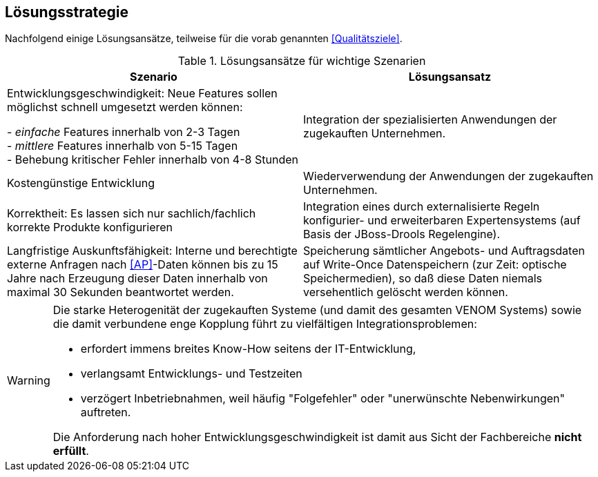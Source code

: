 ifndef::imagesdir[:imagesdir: ../../images]

== Lösungsstrategie

Nachfolgend einige Lösungsansätze, teilweise für die vorab genannten
<<Qualitätsziele>>.

[options="header", cols="4,4"]
.Lösungsansätze für wichtige Szenarien
|===
| Szenario | Lösungsansatz
| Entwicklungsgeschwindigkeit: Neue Features sollen möglichst schnell umgesetzt werden können:

- _einfache_ Features innerhalb von 2-3 Tagen +
- _mittlere_ Features innerhalb von 5-15 Tagen +
- Behebung kritischer Fehler innerhalb von 4-8 Stunden

| Integration der spezialisierten Anwendungen der zugekauften Unternehmen. 


| Kostengünstige Entwicklung
| Wiederverwendung der Anwendungen der zugekauften Unternehmen.

| Korrektheit: Es lassen sich nur sachlich/fachlich korrekte Produkte konfigurieren
| Integration eines durch externalisierte Regeln konfigurier- und erweiterbaren
Expertensystems (auf Basis der JBoss-Drools Regelengine).
 
| Langfristige Auskunftsfähigkeit: Interne und berechtigte externe Anfragen nach <<AP>>-Daten können bis zu 15 Jahre nach Erzeugung dieser Daten innerhalb von maximal 30 Sekunden beantwortet werden. 
| Speicherung sämtlicher Angebots- und Auftragsdaten auf Write-Once Datenspeichern
(zur Zeit: optische Speichermedien), so daß diese Daten niemals versehentlich gelöscht werden können.
|===



[WARNING]
--
Die starke Heterogenität der zugekauften Systeme (und damit des gesamten VENOM Systems) 
sowie die damit verbundene enge Kopplung führt 
zu vielfältigen Integrationsproblemen: 

* erfordert immens breites Know-How seitens der IT-Entwicklung, 
* verlangsamt Entwicklungs- und Testzeiten
* verzögert Inbetriebnahmen, weil häufig "Folgefehler" oder "unerwünschte Nebenwirkungen" auftreten. 

Die Anforderung
nach hoher Entwicklungsgeschwindigkeit ist damit aus Sicht der Fachbereiche *nicht erfüllt*.

--